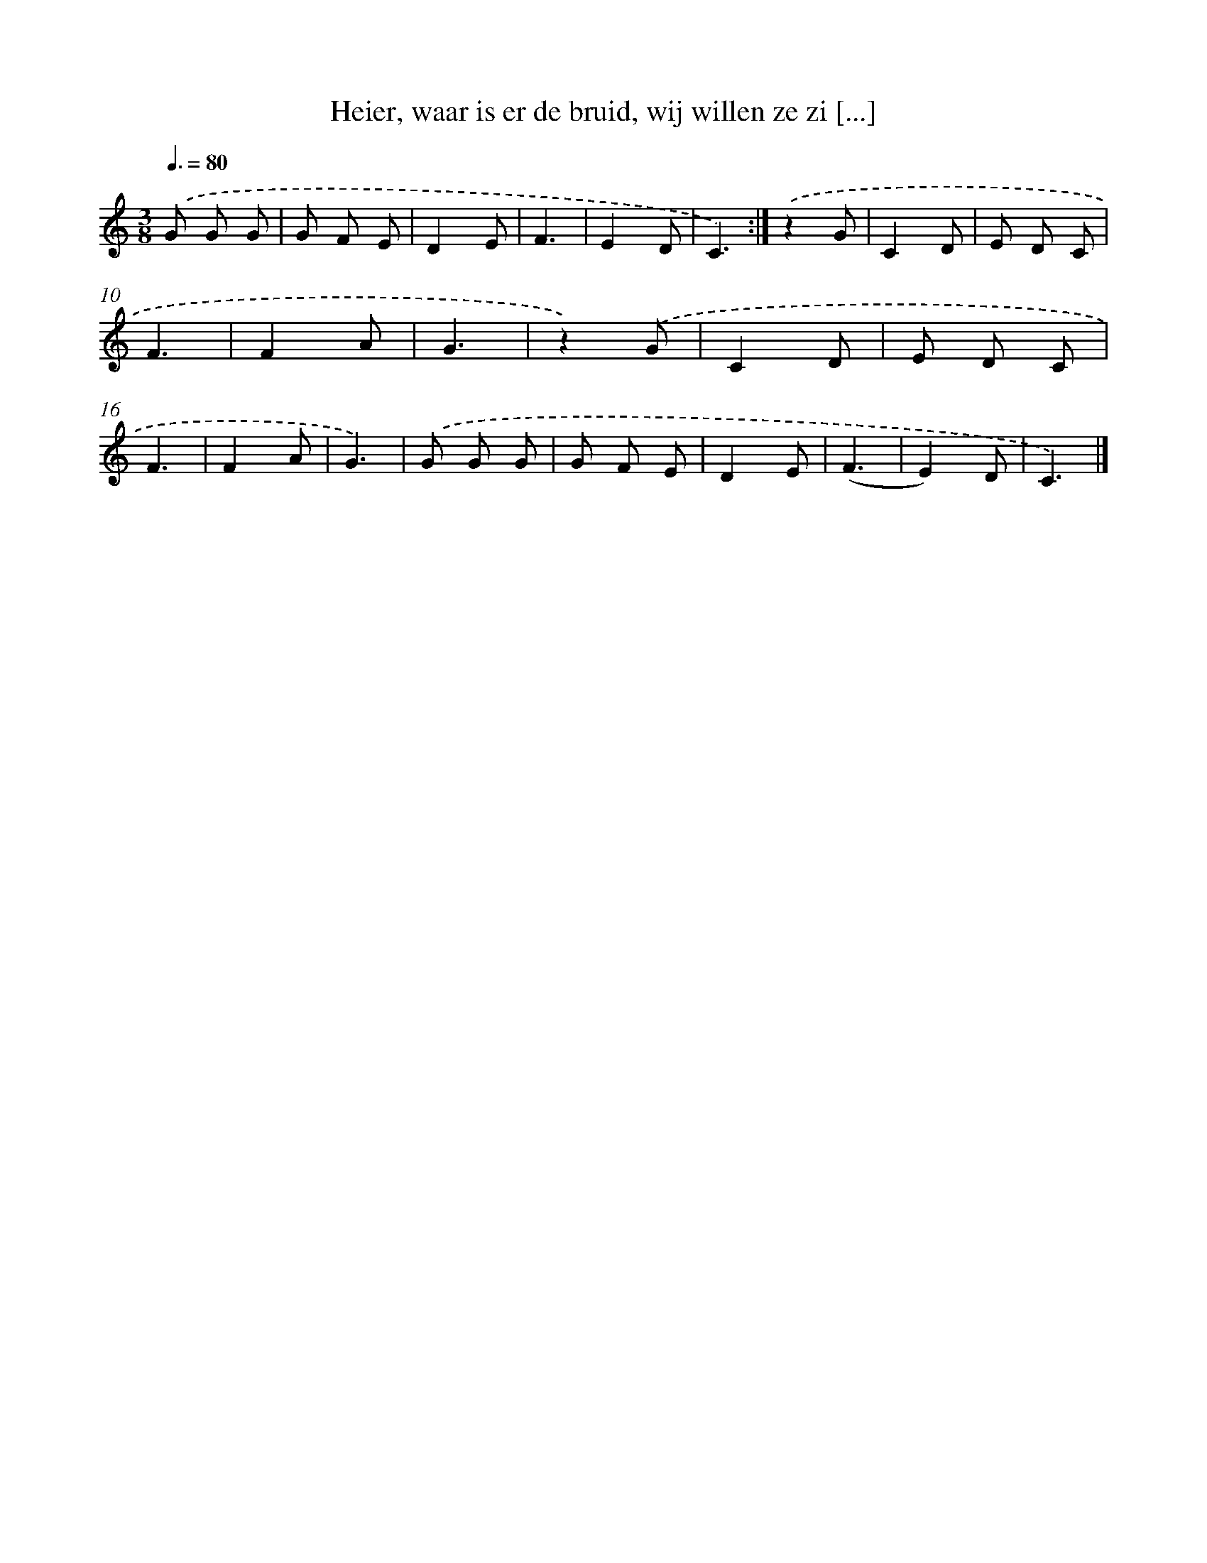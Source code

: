 X: 10577
T: Heier, waar is er de bruid, wij willen ze zi [...]
%%abc-version 2.0
%%abcx-abcm2ps-target-version 5.9.1 (29 Sep 2008)
%%abc-creator hum2abc beta
%%abcx-conversion-date 2018/11/01 14:37:07
%%humdrum-veritas 3042428364
%%humdrum-veritas-data 1020806346
%%continueall 1
%%barnumbers 0
L: 1/8
M: 3/8
Q: 3/8=80
K: C clef=treble
.('G G G |
G F E |
D2E |
F3 |
E2D |
C3) :|]
.('z2G |
C2D |
E D C |
F3 |
F2A |
G3 |
z2).('G |
C2D |
E D C |
F3 |
F2A |
G3) |
.('G G G |
G F E |
D2E |
(F3 |
E2)D |
C3) |]
